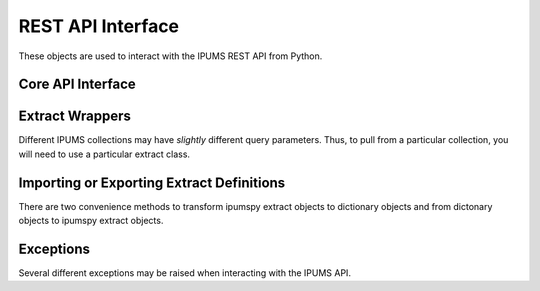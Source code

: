 .. _api-interface:

REST API Interface
==================

These objects are used to interact with the IPUMS REST API from Python.

Core API Interface
------------------

.. autosummary::
   :toctree: generated
   :template: class.rst
   :nosignatures:

   ipumspy.api.IpumsApiClient

Extract Wrappers
----------------

Different IPUMS collections may have *slightly* different query parameters.
Thus, to pull from a particular collection, you will need to use a particular
extract class.

.. autosummary::
   :toctree: generated
   :template: class.rst
   :nosignatures:

   ipumspy.api.BaseExtract
   ipumspy.api.OtherExtract
   ipumspy.api.UsaExtract
   ipumspy.api.CpsExtract
   ipumspy.api.IpumsiExtract
   ipumspy.api.Variable
   ipumspy.api.Sample

Importing or Exporting Extract Definitions
------------------------------------------
There are two convenience methods to transform ipumspy extract objects to dictionary 
objects and from dictonary objects to ipumspy extract objects.

.. autosummary::
   :toctree: generated
   :template: class.rst
   :nosignatures:

   ipumspy.api.extract_from_dict
   ipumspy.api.extract_to_dict
   ipumspy.api.extract.save_extract_as_json
   ipumspy.api.extract.define_extract_from_json

Exceptions
----------

Several different exceptions may be raised when interacting with the IPUMS API.

.. autosummary::
   :toctree: generated
   :template: class.rst
   :nosignatures:

   ipumspy.api.exceptions.IpumsApiException
   ipumspy.api.exceptions.TransientIpumsApiException
   ipumspy.api.exceptions.IpumsExtractNotReady
   ipumspy.api.exceptions.IpumsTimeoutException
   ipumspy.api.exceptions.IpumsAPIAuthenticationError
   ipumspy.api.exceptions.BadIpumsApiRequest
   ipumspy.api.exceptions.IpumsExtractNotSubmitted